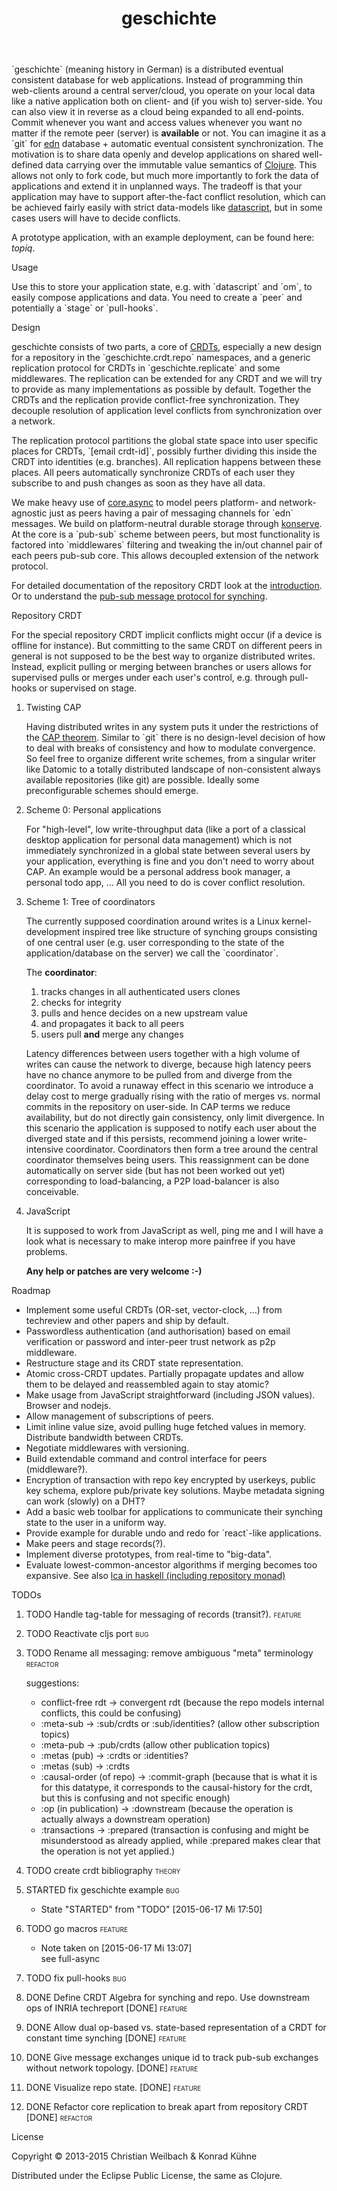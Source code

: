 #+TITLE: geschichte
#+TAGS: bug feature review theory refactor
#+TODO: TODO(t) STARTED(s!) DONE(d!) 
#+TODO: CANCELED(c@)
#+CATEGORY: geschichte
#+STARTUP: overview 
#+STARTUP: hidestars
#+PROPERTY: Assigned_to_ALL kordano whilo

`geschichte` (meaning history in German) is a distributed eventual consistent database for web applications. Instead of programming thin web-clients around a central server/cloud, you operate on your local data like a native application both on client- and (if you wish to) server-side. You can also view it in reverse as a cloud being expanded to all end-points.
Commit whenever you want and access values whenever you want no matter if the remote peer (server) is *available* or not. You can imagine it as a `git` for [[https://github.com/edn-format/edn][edn]] database + automatic eventual consistent synchronization. The motivation is to share data openly and develop applications on shared well-defined data carrying over the immutable value semantics of [[http://clojure.org/][Clojure]]. This allows not only to fork code, but much more importantly to fork the data of applications and extend it in unplanned ways.
The tradeoff is that your application may have to support after-the-fact conflict resolution, which can be achieved fairly easily with strict data-models like [[https://github.com/tonsky/datascript][datascript]], but in some cases users will have to decide conflicts.

A prototype application, with an example deployment, can be found here: [[(https://github.com/ghubber/topiq][topiq]].

**** Usage

Use this to store your application state, e.g. with `datascript` and `om`, to easily compose applications and data. You need to create a `peer` and potentially a `stage` or `pull-hooks`.

**** Design

geschichte consists of two parts, a core of [[http://hal.inria.fr/docs/00/55/55/88/PDF/techreport.pdf][CRDTs]], especially a new design for a repository in the `geschichte.crdt.repo` namespaces, and a generic replication protocol for CRDTs in `geschichte.replicate` and some middlewares. The replication can be extended for any CRDT and we will try to provide as many implementations as possible by default. Together the CRDTs and the replication provide conflict-free synchronization. They decouple resolution of application level conflicts from synchronization over a network.

The replication protocol partitions the global state space into user specific places for CRDTs, `[email crdt-id]`, possibly further dividing this inside the CRDT into identities (e.g. branches). All replication happens between these places. All peers automatically synchronize CRDTs of each user they subscribe to and push changes as soon as they have all data.

We make heavy use of [[https://github.com/clojure/core.async][core.async]] to model peers platform- and network-agnostic just as peers having a pair of messaging channels for `edn` messages. We build on platform-neutral durable storage through [[https://github.com/ghubber/konserve][konserve]]. At the core is a `pub-sub` scheme between peers, but most functionality is factored into `middlewares` filtering and tweaking the in/out channel pair of each peers pub-sub core. This allows decoupled extension of the network protocol.

For detailed documentation of the repository CRDT look at the [[http://ghubber.github.io/geschichte/][introduction]]. Or to understand the [[http://ghubber.github.io/geschichte/synching.html][pub-sub message protocol for synching]].

**** Repository CRDT

For the special repository CRDT implicit conflicts might occur (if a device is offline for instance). But committing to the same CRDT on different peers in general is not supposed to be the best way to organize distributed writes. Instead, explicit pulling or merging between branches or users allows for supervised pulls or merges under each user's control, e.g. through pull-hooks or supervised on stage.

***** Twisting CAP

Having distributed writes in any system puts it under the restrictions of the [[https://en.wikipedia.org/wiki/CAP_theorem][CAP theorem]]. Similar to `git` there is no design-level decision of how to deal with breaks of consistency and how to modulate convergence. So feel free to organize different write schemes, from a singular writer like Datomic to a totally distributed landscape of non-consistent always available repositories (like git) are possible. Ideally some preconfigurable schemes should emerge.

***** Scheme 0: Personal applications

For "high-level", low write-throughput data (like a port of a classical desktop application for personal data management) which is not immediately synchronized in a global state between several users by your application, everything is fine and you don't need to worry about CAP. An example would be a personal address book manager, a personal todo app, ... All you need to do is cover conflict resolution.

***** Scheme 1: Tree of coordinators

The currently supposed coordination around writes is a Linux kernel-development inspired tree like structure of synching groups consisting of one central user (e.g. user corresponding to the state of the application/database on the server) we call the `coordinator`.

The **coordinator**:

1. tracks changes in all authenticated users clones
2. checks for integrity
3. pulls and hence decides on a new upstream value
4. and propagates it back to all peers
5. users pull *and* merge any changes

Latency differences between users together with a high volume of writes can cause the network to diverge, because high latency peers have no chance anymore to be pulled from and diverge from the coordinator. To avoid a runaway effect in this scenario we introduce a delay cost to merge gradually rising with the ratio of merges vs. normal commits in the repository on user-side. In CAP terms we reduce availability, but do not directly gain consistency, only limit divergence.
In this scenario the application is supposed to notify each user about the diverged state and if this persists, recommend joining a lower write-intensive coordinator. Coordinators then form a tree around the central coordinator themselves being users. This reassignment can be done automatically on server side (but has not been worked out yet) corresponding to load-balancing, a P2P load-balancer is also conceivable.

***** JavaScript

It is supposed to work from JavaScript as well, ping me and I will have a look what is necessary to make interop more painfree if you have problems.

*Any help or patches are very welcome :-)*

**** Roadmap
- Implement some useful CRDTs (OR-set, vector-clock, ...) from techreview and other papers and ship by default.
- Passwordless authentication (and authorisation) based on email verification or password and inter-peer trust network as p2p middleware.
- Restructure stage and its CRDT state representation.
- Atomic cross-CRDT updates. Partially propagate updates and allow them to be delayed and reassembled again to stay atomic?
- Make usage from JavaScript straightforward (including JSON values). Browser and nodejs.
- Allow management of subscriptions of peers.
- Limit inline value size, avoid pulling huge fetched values in memory. Distribute bandwidth between CRDTs.
- Negotiate middlewares with versioning.
- Build extendable command and control interface for peers (middleware?).
- Encryption of transaction with repo key encrypted by userkeys, public key schema, explore pub/private key solutions. Maybe metadata signing can work (slowly) on a DHT?
- Add a basic web toolbar for applications to communicate their synching state to the user in a uniform way.
- Provide example for durable undo and redo for `react`-like applications.
- Make peers and stage records(?).
- Implement diverse prototypes, from real-time to "big-data".
- Evaluate lowest-common-ancestor algorithms if merging becomes too expansive.
  See also [[http://slideshare.net/ekmett/skewbinary-online-lowest-common-ancestor-search#btnNext][lca in haskell (including repository monad)]]

**** TODOs
***** TODO Handle tag-table for messaging of records (transit?).   :feature:
***** TODO Reactivate cljs port :bug:
***** TODO Rename all messaging: remove ambiguous "meta" terminology :refactor:
       suggestions: 
- conflict-free rdt -> convergent rdt (because the repo models internal conflicts, this could be confusing)
- :meta-sub -> :sub/crdts or :sub/identities? (allow other subscription topics)
- :meta-pub -> :pub/crdts (allow other publication topics)
- :metas (pub) -> :crdts or :identities?
- :metas (sub) -> :crdts
- :causal-order (of repo) -> :commit-graph (because that is what it is for this datatype, it corresponds to the causal-history for the crdt, but this is confusing and not specific enough)
- :op (in publication) -> :downstream (because the operation is actually always a downstream operation)
- :transactions -> :prepared (transaction is confusing and might be misunderstood as already applied, while :prepared makes clear that the operation is not yet applied.)

***** TODO create crdt bibliography 				     :theory:
       DEADLINE: <2015-07-05 So>
    :PROPERTIES:
    :Assigned_to: whilo
    :END:
***** STARTED fix geschichte example 				:bug:
     - State "STARTED"    from "TODO"       [2015-06-17 Mi 17:50]
    :PROPERTIES:
    :Assigned_to: kordano
    :END:
***** TODO go macros 					    :feature:
    :PROPERTIES:
    :Assigned_to: whilo
    :END:
    - Note taken on [2015-06-17 Mi 13:07] \\
      see full-async
***** TODO fix pull-hooks 						:bug:
    :PROPERTIES:
    :Assigned_to: whilo
    :END:
***** DONE Define CRDT Algebra for synching and repo. Use downstream ops of INRIA techreport [DONE] :feature:
***** DONE Allow dual op-based vs. state-based representation of a CRDT for constant time synching [DONE] :feature:
***** DONE Give message exchanges unique id to track pub-sub exchanges without network topology. [DONE] :feature:
***** DONE Visualize repo state. [DONE] :feature:
***** DONE Refactor core replication to break apart from repository CRDT [DONE] :refactor:

**** License

Copyright © 2013-2015 Christian Weilbach & Konrad Kühne

Distributed under the Eclipse Public License, the same as Clojure.
